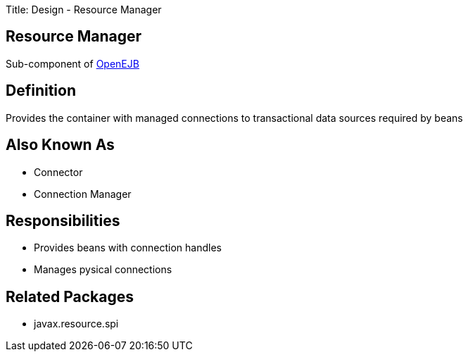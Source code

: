 Title: Design - Resource Manager

+++<a name="Design-ResourceManager-ResourceManager">++++++</a>+++

== Resource Manager

Sub-component of link:-design.html[OpenEJB]

+++<a name="Design-ResourceManager-Definition">++++++</a>+++

== Definition

Provides the container with managed connections to transactional data sources required by beans

+++<a name="Design-ResourceManager-AlsoKnownAs">++++++</a>+++

== Also Known As

* Connector
* Connection Manager

+++<a name="Design-ResourceManager-Responsibilities">++++++</a>+++

== Responsibilities

* Provides beans with connection handles
* Manages pysical connections

+++<a name="Design-ResourceManager-RelatedPackages">++++++</a>+++

== Related Packages

* javax.resource.spi

